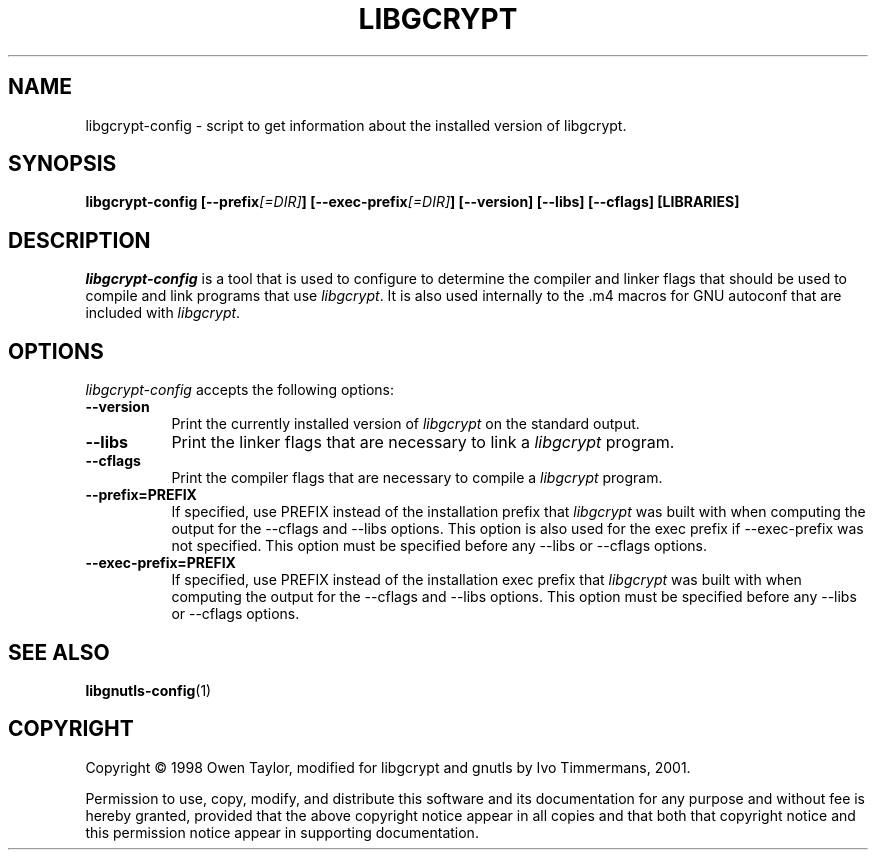 .TH LIBGCRYPT 1 "26 April 2008" Version 1.4.1
.SH NAME
libgcrypt-config - script to get information about the installed version of libgcrypt. 
.SH SYNOPSIS
.B  libgcrypt-config [\-\-prefix\fI[=DIR]\fP] [\-\-exec\-prefix\fI[=DIR]\fP] [\-\-version] [\-\-libs] [\-\-cflags] [LIBRARIES]
.SH DESCRIPTION
.PP
\fIlibgcrypt-config\fP is a tool that is used to configure to determine
the compiler and linker flags that should be used to compile
and link programs that use \fIlibgcrypt\fP. It is also used internally
to the .m4 macros for GNU autoconf that are included with \fIlibgcrypt\fP.
.
.SH OPTIONS

\fIlibgcrypt-config\fP accepts the following options:
.TP 8
.B  \-\-version
Print the currently installed version of \fIlibgcrypt\fP on the standard output.
.TP 8
.B  \-\-libs
Print the linker flags that are necessary to link a \fIlibgcrypt\fP program.
.TP 8
.B  \-\-cflags
Print the compiler flags that are necessary to compile a \fIlibgcrypt\fP program.
.TP 8
.B  \-\-prefix=PREFIX
If specified, use PREFIX instead of the installation prefix that \fIlibgcrypt\fP
was built with when computing the output for the \-\-cflags and
\-\-libs options. This option is also used for the exec prefix
if \-\-exec\-prefix was not specified. This option must be specified
before any \-\-libs or \-\-cflags options.
.TP 8
.B  \-\-exec\-prefix=PREFIX
If specified, use PREFIX instead of the installation exec prefix that
\fIlibgcrypt\fP was built with when computing the output for the \-\-cflags
and \-\-libs options.  This option must be specified before any
\-\-libs or \-\-cflags options.
.SH SEE ALSO
.BR libgnutls-config (1)
.SH COPYRIGHT
Copyright \(co  1998 Owen Taylor, modified for libgcrypt and gnutls by Ivo
Timmermans, 2001.

Permission to use, copy, modify, and distribute this software and its
documentation for any purpose and without fee is hereby granted,
provided that the above copyright notice appear in all copies and that
both that copyright notice and this permission notice appear in
supporting documentation.
